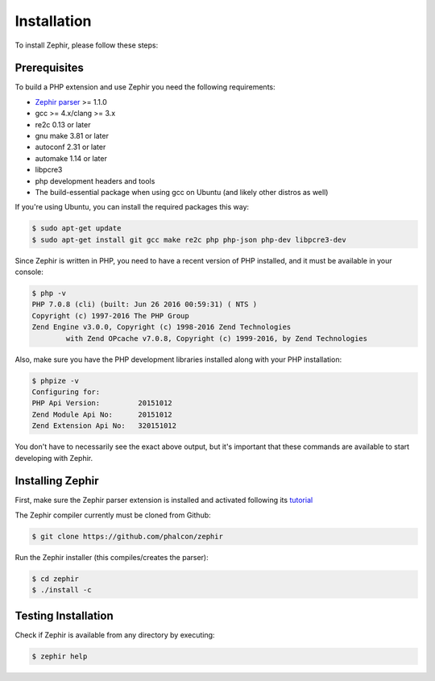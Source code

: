Installation
============
To install Zephir, please follow these steps:

Prerequisites
-------------
To build a PHP extension and use Zephir you need the following requirements:

* `Zephir parser`_ >= 1.1.0
* gcc >= 4.x/clang >= 3.x
* re2c 0.13 or later
* gnu make 3.81 or later
* autoconf 2.31 or later
* automake 1.14 or later
* libpcre3
* php development headers and tools
* The build-essential package when using gcc on Ubuntu (and likely other distros as well)

If you're using Ubuntu, you can install the required packages this way:

.. code-block:: bash

	$ sudo apt-get update
	$ sudo apt-get install git gcc make re2c php php-json php-dev libpcre3-dev

Since Zephir is written in PHP, you need to have a recent version of PHP installed, and it must be available in your console:

.. code-block:: bash

	$ php -v
	PHP 7.0.8 (cli) (built: Jun 26 2016 00:59:31) ( NTS )
	Copyright (c) 1997-2016 The PHP Group
	Zend Engine v3.0.0, Copyright (c) 1998-2016 Zend Technologies
    		with Zend OPcache v7.0.8, Copyright (c) 1999-2016, by Zend Technologies

Also, make sure you have the PHP development libraries installed along with your PHP installation:

.. code-block:: bash

	$ phpize -v
	Configuring for:
	PHP Api Version:         20151012
	Zend Module Api No:      20151012
	Zend Extension Api No:   320151012

You don't have to necessarily see the exact above output, but it's important that these commands are available to start
developing with Zephir.

Installing Zephir
-----------------
First, make sure the Zephir parser extension is installed and activated following its tutorial_

The Zephir compiler currently must be cloned from Github:

.. code-block:: bash

	$ git clone https://github.com/phalcon/zephir

Run the Zephir installer (this compiles/creates the parser):

.. code-block:: bash

	$ cd zephir
	$ ./install -c

Testing Installation
--------------------
Check if Zephir is available from any directory by executing:

.. code-block:: bash

	$ zephir help
	
.. _Zephir parser: https://github.com/phalcon/php-zephir-parser
.. _tutorial: https://github.com/phalcon/php-zephir-parser
